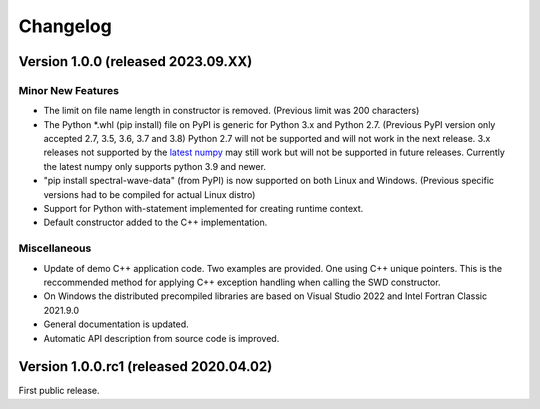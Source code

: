 Changelog
=========

Version 1.0.0 (released 2023.09.XX)
"""""""""""""""""""""""""""""""""""

Minor New Features
------------------

-  The limit on file name length in constructor is removed. (Previous limit was 200 characters)
-  The Python *.whl (pip install) file on PyPI is generic for Python 3.x and Python 2.7. 
   (Previous PyPI version only accepted 2.7, 3.5, 3.6, 3.7 and 3.8) Python 2.7 will not be supported
   and will not work in the next release. 3.x releases not supported by the 
   `latest numpy <https://numpy.org/news/#releases>`_ may still work but will not be supported
   in future releases. Currently the latest numpy only supports python 3.9 and newer.
-  "pip install spectral-wave-data" (from PyPI) is now supported on both Linux and Windows. 
   (Previous specific versions had to be compiled for actual Linux distro)
-  Support for Python with-statement implemented for creating runtime context.
-  Default constructor added to the C++ implementation.

Miscellaneous
-------------

-  Update of demo C++ application code. Two examples are provided. One using C++ unique pointers.
   This is the reccommended method for applying C++ exception handling when calling the SWD constructor.
-  On Windows the distributed precompiled libraries are based on Visual Studio 2022 and 
   Intel Fortran Classic 2021.9.0
-  General documentation is updated. 
-  Automatic API description from source code is improved.

Version 1.0.0.rc1 (released 2020.04.02)
"""""""""""""""""""""""""""""""""""""""

First public release.

